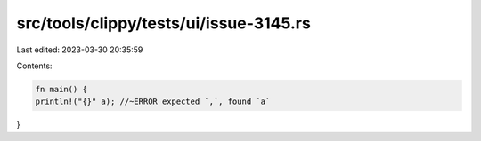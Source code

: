 src/tools/clippy/tests/ui/issue-3145.rs
=======================================

Last edited: 2023-03-30 20:35:59

Contents:

.. code-block:: rs

    fn main() {
    println!("{}" a); //~ERROR expected `,`, found `a`
}


